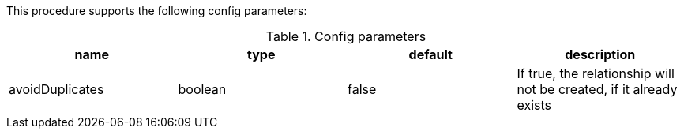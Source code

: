 This procedure supports the following config parameters:

.Config parameters
[opts=header]
|===
| name | type | default | description
| avoidDuplicates | boolean | false | If true, the relationship will not be created, if it already exists
|===